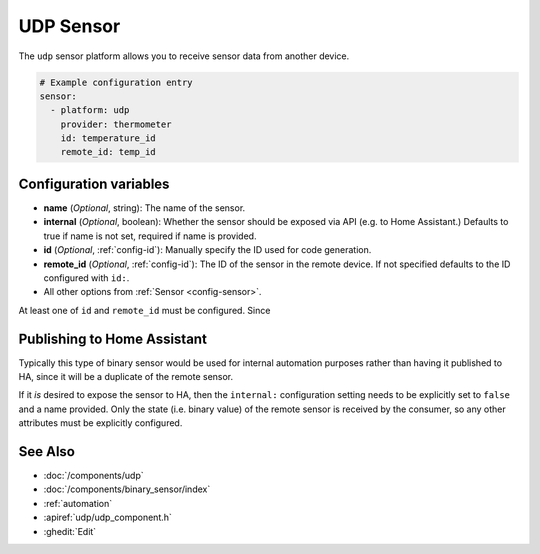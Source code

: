 UDP Sensor
==========

.. seo::
    :description: Instructions for setting up a UDP sensor.
    :image: udp.svg

The ``udp`` sensor platform allows you to receive sensor data from another device.

.. code-block:: yaml

    # Example configuration entry
    sensor:
      - platform: udp
        provider: thermometer
        id: temperature_id
        remote_id: temp_id


Configuration variables
-----------------------

-  **name** (*Optional*, string): The name of the sensor.
-  **internal** (*Optional*, boolean): Whether the sensor should be exposed via API (e.g. to Home Assistant.) Defaults to true if name is not set, required if name is provided.
-  **id** (*Optional*, :ref:`config-id`): Manually specify the ID used for code generation.
-  **remote_id** (*Optional*, :ref:`config-id`): The ID of the sensor in the remote device. If not specified defaults to the ID configured with ``id:``.
-  All other options from :ref:`Sensor <config-sensor>`.

At least one of ``id`` and ``remote_id`` must be configured. Since


Publishing to Home Assistant
----------------------------

Typically this type of binary sensor would be used for internal automation purposes rather than having it published to
HA, since it will be a duplicate of the remote sensor.

If it *is* desired to expose the sensor to HA, then the ``internal:`` configuration setting needs to be explicitly
set to ``false`` and a name provided.
Only the state (i.e. binary value) of the remote sensor is received by the consumer, so any other attributes must be explicitly
configured.




See Also
--------

- :doc:`/components/udp`
- :doc:`/components/binary_sensor/index`
- :ref:`automation`
- :apiref:`udp/udp_component.h`
- :ghedit:`Edit`
